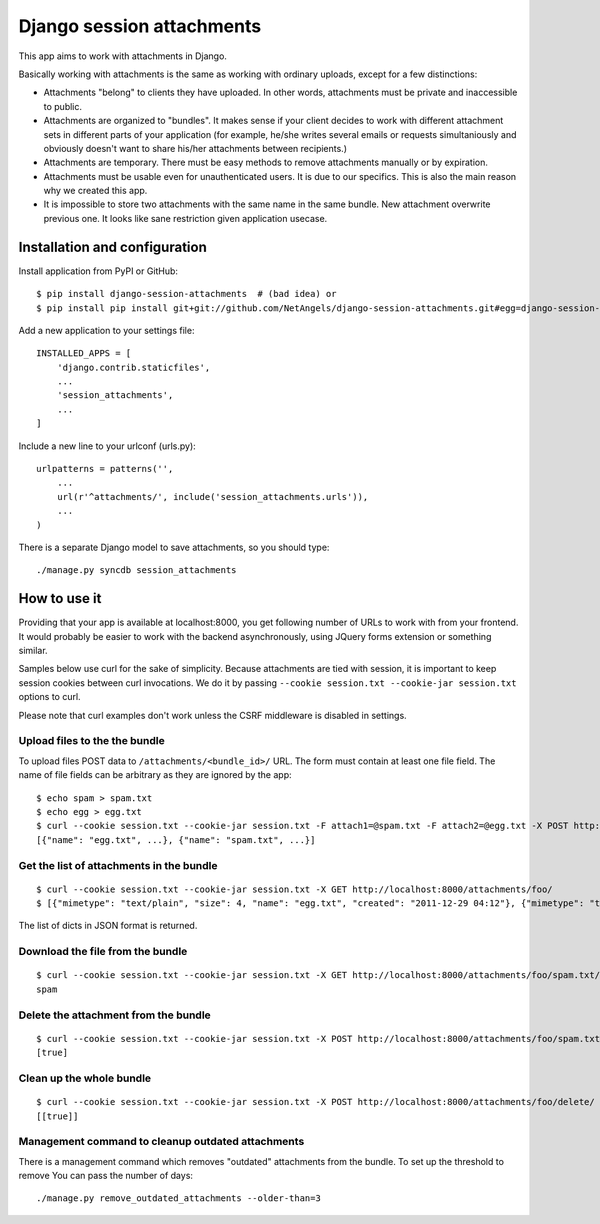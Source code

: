Django session attachments
=============================

This app aims to work with attachments in Django.

Basically working with attachments is the same as working with ordinary
uploads, except for a few distinctions:

- Attachments "belong" to clients they have uploaded. In other words,
  attachments must be private and inaccessible to public.
- Attachments are organized to "bundles". It makes sense if your client decides
  to work with different attachment sets in different parts of your application
  (for example, he/she writes several emails or requests simultaniously and
  obviously doesn't want to share his/her attachments between recipients.)
- Attachments are temporary. There must be easy methods to remove attachments
  manually or by expiration.
- Attachments must be usable even for unauthenticated users. It is due to our
  specifics. This is also the main reason why we created this app.
- It is impossible to store two attachments with the same name in the same
  bundle. New attachment overwrite previous one. It looks like sane
  restriction given application usecase.


Installation and configuration
----------------------------------

Install application from PyPI or GitHub::

    $ pip install django-session-attachments  # (bad idea) or
    $ pip install pip install git+git://github.com/NetAngels/django-session-attachments.git#egg=django-session-attachments


Add a new application to your settings file::

    INSTALLED_APPS = [
        'django.contrib.staticfiles',
        ...
        'session_attachments',
        ...
    ]

Include a new line to your urlconf (urls.py)::

    urlpatterns = patterns('',
        ...
        url(r'^attachments/', include('session_attachments.urls')),
        ...
    )



There is a separate Django model to save attachments, so you should type::

    ./manage.py syncdb session_attachments



How to use it
----------------

Providing that your app is available at localhost:8000, you get following
number of URLs to work with from your frontend. It would probably be easier to
work with the backend asynchronously, using JQuery forms extension or something
similar.

Samples below use curl for the sake of simplicity. Because attachments are tied
with session, it is important to keep session cookies between curl invocations.
We do it by passing ``--cookie session.txt --cookie-jar session.txt`` options to
curl.

Please note that curl examples don't work unless the CSRF middleware is
disabled in settings.


Upload files to the the bundle
````````````````````````````````


To upload files POST data to ``/attachments/<bundle_id>/`` URL. The form must
contain at least one file field. The name of file fields can be arbitrary as they
are ignored by the app::

    $ echo spam > spam.txt
    $ echo egg > egg.txt
    $ curl --cookie session.txt --cookie-jar session.txt -F attach1=@spam.txt -F attach2=@egg.txt -X POST http://localhost:8000/attachments/foo/
    [{"name": "egg.txt", ...}, {"name": "spam.txt", ...}]


Get the list of attachments in the bundle
`````````````````````````````````````````````
::

    $ curl --cookie session.txt --cookie-jar session.txt -X GET http://localhost:8000/attachments/foo/
    $ [{"mimetype": "text/plain", "size": 4, "name": "egg.txt", "created": "2011-12-29 04:12"}, {"mimetype": "text/plain", "size": 5, "name": "spam.txt", "created": "2011-12-29 04:12"}]

The list of dicts in JSON format is returned.

Download the file from the bundle
``````````````````````````````````````

::

    $ curl --cookie session.txt --cookie-jar session.txt -X GET http://localhost:8000/attachments/foo/spam.txt/
    spam


Delete the attachment from the bundle
``````````````````````````````````````

::

    $ curl --cookie session.txt --cookie-jar session.txt -X POST http://localhost:8000/attachments/foo/spam.txt/delete/
    [true]


Clean up the whole bundle
``````````````````````````````````````

::

    $ curl --cookie session.txt --cookie-jar session.txt -X POST http://localhost:8000/attachments/foo/delete/
    [[true]]


Management command to cleanup outdated attachments
````````````````````````````````````````````````````

There is a management command which removes "outdated" attachments from the
bundle. To set up the threshold to remove You can pass the number of days::

    ./manage.py remove_outdated_attachments --older-than=3
